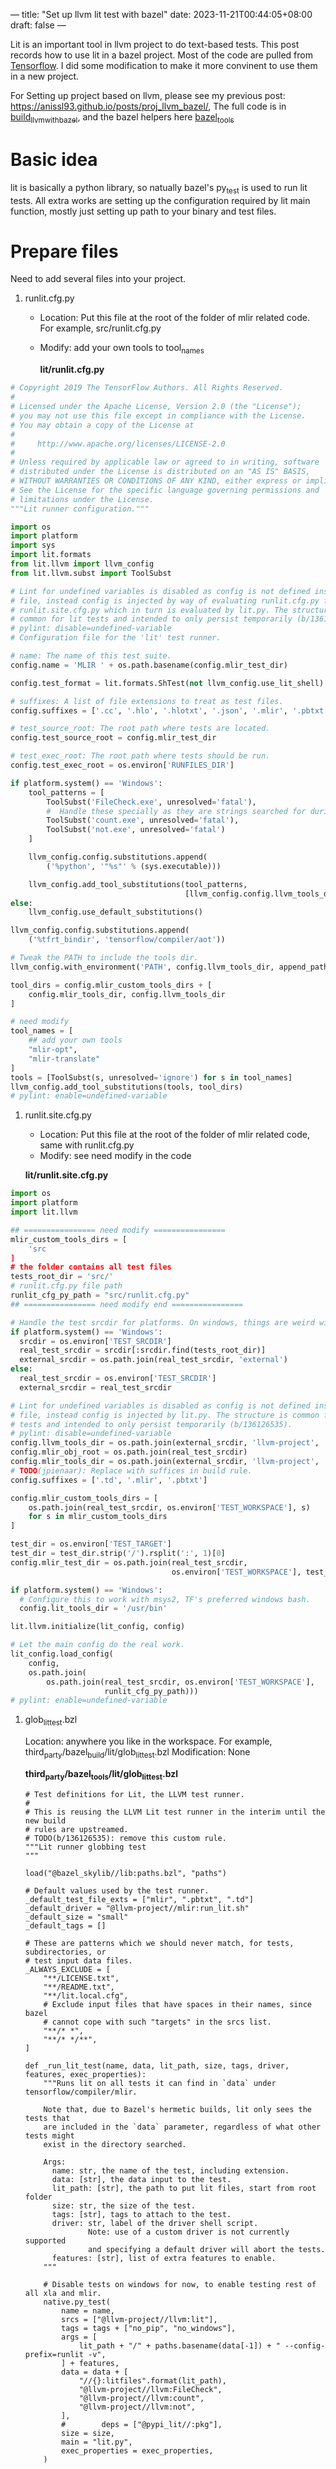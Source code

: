 ---
title: "Set up llvm lit test with bazel"
date: 2023-11-21T00:44:05+08:00
draft: false
---

Lit is an important tool in llvm project to do text-based tests. This post records how to use lit in a bazel project. Most of the code are pulled from [[https://github.com/tensorflow/tensorflow][Tensorflow]]. I did some modification to make it more convinent to use them in a new project.

For Setting up project based on llvm, please see my previous post: https://anissl93.github.io/posts/proj_llvm_bazel/, The full code is in  [[https://github.com/AnissL93/build_llvm_with_bazel][build_llvm_with_bazel]], and the bazel helpers here [[https://github.com/AnissL93/bazel_tools][bazel_tools]]

* Basic idea
lit is basically a python library, so natually bazel's py_test is used to run lit tests. All extra works are setting up the configuration required by lit main function, mostly just setting up path to your binary and test files.
* Prepare files

Need to add several files into your project.

1. runlit.cfg.py

   - Location: Put this file at the root of the folder of mlir related code. For example, src/runlit.cfg.py
   - Modify: add your own tools to tool_names

    *lit/runlit.cfg.py*

#+begin_src python
# Copyright 2019 The TensorFlow Authors. All Rights Reserved.
#
# Licensed under the Apache License, Version 2.0 (the "License");
# you may not use this file except in compliance with the License.
# You may obtain a copy of the License at
#
#     http://www.apache.org/licenses/LICENSE-2.0
#
# Unless required by applicable law or agreed to in writing, software
# distributed under the License is distributed on an "AS IS" BASIS,
# WITHOUT WARRANTIES OR CONDITIONS OF ANY KIND, either express or implied.
# See the License for the specific language governing permissions and
# limitations under the License.
"""Lit runner configuration."""

import os
import platform
import sys
import lit.formats
from lit.llvm import llvm_config
from lit.llvm.subst import ToolSubst

# Lint for undefined variables is disabled as config is not defined inside this
# file, instead config is injected by way of evaluating runlit.cfg.py from
# runlit.site.cfg.py which in turn is evaluated by lit.py. The structure is
# common for lit tests and intended to only persist temporarily (b/136126535).
# pylint: disable=undefined-variable
# Configuration file for the 'lit' test runner.

# name: The name of this test suite.
config.name = 'MLIR ' + os.path.basename(config.mlir_test_dir)

config.test_format = lit.formats.ShTest(not llvm_config.use_lit_shell)

# suffixes: A list of file extensions to treat as test files.
config.suffixes = ['.cc', '.hlo', '.hlotxt', '.json', '.mlir', '.pbtxt', '.py']

# test_source_root: The root path where tests are located.
config.test_source_root = config.mlir_test_dir

# test_exec_root: The root path where tests should be run.
config.test_exec_root = os.environ['RUNFILES_DIR']

if platform.system() == 'Windows':
    tool_patterns = [
        ToolSubst('FileCheck.exe', unresolved='fatal'),
        #  Handle these specially as they are strings searched for during testing.
        ToolSubst('count.exe', unresolved='fatal'),
        ToolSubst('not.exe', unresolved='fatal')
    ]

    llvm_config.config.substitutions.append(
        ('%python', '"%s"' % (sys.executable)))

    llvm_config.add_tool_substitutions(tool_patterns,
                                       [llvm_config.config.llvm_tools_dir])
else:
    llvm_config.use_default_substitutions()

llvm_config.config.substitutions.append(
    ('%tfrt_bindir', 'tensorflow/compiler/aot'))

# Tweak the PATH to include the tools dir.
llvm_config.with_environment('PATH', config.llvm_tools_dir, append_path=True)

tool_dirs = config.mlir_custom_tools_dirs + [
    config.mlir_tools_dir, config.llvm_tools_dir
]

# need modify
tool_names = [
    ## add your own tools
    "mlir-opt",
    "mlir-translate"
]
tools = [ToolSubst(s, unresolved='ignore') for s in tool_names]
llvm_config.add_tool_substitutions(tools, tool_dirs)
# pylint: enable=undefined-variable
#+end_src

 2. runlit.site.cfg.py

    - Location: Put this file at the root of the folder of mlir related code, same with runlit.cfg.py
    - Modify: see need modify in the code

    *lit/runlit.site.cfg.py*

#+begin_src python
import os
import platform
import lit.llvm

## ================ need modify ================
mlir_custom_tools_dirs = [
    'src
]
# the folder contains all test files
tests_root_dir = 'src/'
# runlit.cfg.py file path
runlit_cfg_py_path = "src/runlit.cfg.py"
## ================ need modify end ================

# Handle the test srcdir for platforms. On windows, things are weird with bazel.
if platform.system() == 'Windows':
  srcdir = os.environ['TEST_SRCDIR']
  real_test_srcdir = srcdir[:srcdir.find(tests_root_dir)]
  external_srcdir = os.path.join(real_test_srcdir, 'external')
else:
  real_test_srcdir = os.environ['TEST_SRCDIR']
  external_srcdir = real_test_srcdir

# Lint for undefined variables is disabled as config is not defined inside this
# file, instead config is injected by lit.py. The structure is common for lit
# tests and intended to only persist temporarily (b/136126535).
# pylint: disable=undefined-variable
config.llvm_tools_dir = os.path.join(external_srcdir, 'llvm-project', 'llvm')
config.mlir_obj_root = os.path.join(real_test_srcdir)
config.mlir_tools_dir = os.path.join(external_srcdir, 'llvm-project', 'mlir')
# TODO(jpienaar): Replace with suffices in build rule.
config.suffixes = ['.td', '.mlir', '.pbtxt']

config.mlir_custom_tools_dirs = [
    os.path.join(real_test_srcdir, os.environ['TEST_WORKSPACE'], s)
    for s in mlir_custom_tools_dirs
]

test_dir = os.environ['TEST_TARGET']
test_dir = test_dir.strip('/').rsplit(':', 1)[0]
config.mlir_test_dir = os.path.join(real_test_srcdir,
                                    os.environ['TEST_WORKSPACE'], test_dir)

if platform.system() == 'Windows':
  # Configure this to work with msys2, TF's preferred windows bash.
  config.lit_tools_dir = '/usr/bin'

lit.llvm.initialize(lit_config, config)

# Let the main config do the real work.
lit_config.load_config(
    config,
    os.path.join(
        os.path.join(real_test_srcdir, os.environ['TEST_WORKSPACE'],
                     runlit_cfg_py_path)))
# pylint: enable=undefined-variable
#+end_src


 3. glob_lit_test.bzl

    Location: anywhere you like in the workspace. For example, third_party/bazel_build/lit/glob_lit_test.bzl
    Modification: None

    *third_party/bazel_tools/lit/glob_lit_test.bzl*


    #+begin_src bazel
 # Test definitions for Lit, the LLVM test runner.
 #
 # This is reusing the LLVM Lit test runner in the interim until the new build
 # rules are upstreamed.
 # TODO(b/136126535): remove this custom rule.
 """Lit runner globbing test
 """

 load("@bazel_skylib//lib:paths.bzl", "paths")

 # Default values used by the test runner.
 _default_test_file_exts = ["mlir", ".pbtxt", ".td"]
 _default_driver = "@llvm-project//mlir:run_lit.sh"
 _default_size = "small"
 _default_tags = []

 # These are patterns which we should never match, for tests, subdirectories, or
 # test input data files.
 _ALWAYS_EXCLUDE = [
     "**/LICENSE.txt",
     "**/README.txt",
     "**/lit.local.cfg",
     # Exclude input files that have spaces in their names, since bazel
     # cannot cope with such "targets" in the srcs list.
     "**/* *",
     "**/* */**",
 ]

 def _run_lit_test(name, data, lit_path, size, tags, driver, features, exec_properties):
     """Runs lit on all tests it can find in `data` under tensorflow/compiler/mlir.

     Note that, due to Bazel's hermetic builds, lit only sees the tests that
     are included in the `data` parameter, regardless of what other tests might
     exist in the directory searched.

     Args:
       name: str, the name of the test, including extension.
       data: [str], the data input to the test.
       lit_path: [str], the path to put lit files, start from root folder
       size: str, the size of the test.
       tags: [str], tags to attach to the test.
       driver: str, label of the driver shell script.
               Note: use of a custom driver is not currently supported
               and specifying a default driver will abort the tests.
       features: [str], list of extra features to enable.
     """

     # Disable tests on windows for now, to enable testing rest of all xla and mlir.
     native.py_test(
         name = name,
         srcs = ["@llvm-project//llvm:lit"],
         tags = tags + ["no_pip", "no_windows"],
         args = [
             lit_path + "/" + paths.basename(data[-1]) + " --config-prefix=runlit -v",
         ] + features,
         data = data + [
             "//{}:litfiles".format(lit_path),
             "@llvm-project//llvm:FileCheck",
             "@llvm-project//llvm:count",
             "@llvm-project//llvm:not",
         ],
         #        deps = ["@pypi_lit//:pkg"],
         size = size,
         main = "lit.py",
         exec_properties = exec_properties,
     )

 def glob_lit_tests(
         name = None,
         lit_path = None,
         exclude = [],
         test_file_exts = _default_test_file_exts,
         default_size = _default_size,
         size_override = {},
         data = [],
         per_test_extra_data = {},
         default_tags = _default_tags,
         tags_override = {},
         driver = _default_driver,
         features = [],
         exec_properties = {}):
     """Creates all plausible Lit tests (and their inputs) under this directory.

     Args:
       name: str, name of the test_suite rule to generate for running all tests.
       exclude: [str], paths to exclude (for tests and inputs).
       test_file_exts: [str], extensions for files that are tests.
       default_size: str, the test size for targets not in "size_override".
       size_override: {str: str}, sizes to use for specific tests.
       data: [str], additional input data to the test.
       per_test_extra_data: {str: [str]}, extra data to attach to a given file.
       default_tags: [str], additional tags to attach to the test.
       tags_override: {str: str}, tags to add to specific tests.
       driver: str, label of the driver shell script.
               Note: use of a custom driver is not currently supported
               and specifying a default driver will abort the tests.
       features: [str], list of extra features to enable.
       exec_properties: a dictionary of properties to pass on.
     """

     # Ignore some patterns by default for tests and input data.
     exclude = _ALWAYS_EXCLUDE + exclude

     tests = native.glob(
         ["*." + ext for ext in test_file_exts],
         exclude = exclude,
     )

     # Run tests individually such that errors can be attributed to a specific
     # failure.
     all_tests = []
     for curr_test in tests:
         all_tests.append(curr_test + ".test")

         # Instantiate this test with updated parameters.
         _run_lit_test(
             name = curr_test + ".test",
             data = data + [curr_test] + per_test_extra_data.get(curr_test, []),
             lit_path = lit_path,
             size = size_override.get(curr_test, default_size),
             tags = default_tags + tags_override.get(curr_test, []),
             driver = driver,
             features = features,
             exec_properties = exec_properties,
         )

     # TODO: remove this check after making it a required param.
     if name:
         native.test_suite(
             name = name,
             tests = all_tests,
             tags = ["manual"],
         )

    #+end_src


    4. define a function in your project calling the lit_test function. Set lit_path to the dir with runlit.cfg.py

      *src/custom_lit_tests.bzl*

      #+begin_src bazel

  load("//third_party/bazel_tools/lit:glob_lit_test.bzl", "glob_lit_tests")


  def custom_lit_tests(name, data = []):
      glob_lit_tests(
          name = name,
          lit_path = "src",
          data = data + [
              "@llvm-project//mlir:mlir-opt",
              # other binary here
              "//src:custom-mlir-opt"
          ],
      )
      #+end_src

    5. Add litfile to root path BUILD file

       *src/BUILD*

             #+begin_src bazel
      filegroup(
          name = "litfiles",
          srcs = glob(["runlit*py"]),
          visibility = ["//src:__subpackages__"],
      )

      exports_files(["run_lit.sh"])
             #+end_src


* Run lit tests

    Create src/test for all .mlir tests.

    *src/test/BUILD*

       #+begin_src bazel
load("//src:custom_lit_tests.bzl", "custom_lit_tests")

custom_lit_tests(
    name = "tests"
)
       #+end_src


    Copy a simple test from mlir math dialect.

    *src/test/test.mlir*

    #+begin_src mlir
// RUN: custom-mlir-opt %s | custom-mlir-opt | FileCheck %s

// CHECK-LABEL: func @atan(
// CHECK-SAME:             %[[F:.*]]: f32, %[[V:.*]]: vector<4xf32>, %[[T:.*]]: tensor<4x4x?xf32>)
func.func @atan(%f: f32, %v: vector<4xf32>, %t: tensor<4x4x?xf32>) {
  // CHECK: %{{.*}} = math.atan %[[F]] : f32
  %0 = math.atan %f : f32
  // CHECK: %{{.*}} = math.atan %[[V]] : vector<4xf32>
  %1 = math.atan %v : vector<4xf32>
  // CHECK: %{{.*}} = math.atan %[[T]] : tensor<4x4x?xf32>
  %2 = math.atan %t : tensor<4x4x?xf32>
  return
}
    #+end_src

    Run the test

       #+begin_src bash

bazel test --config=geric_gcc //src/test:all
       #+end_src
